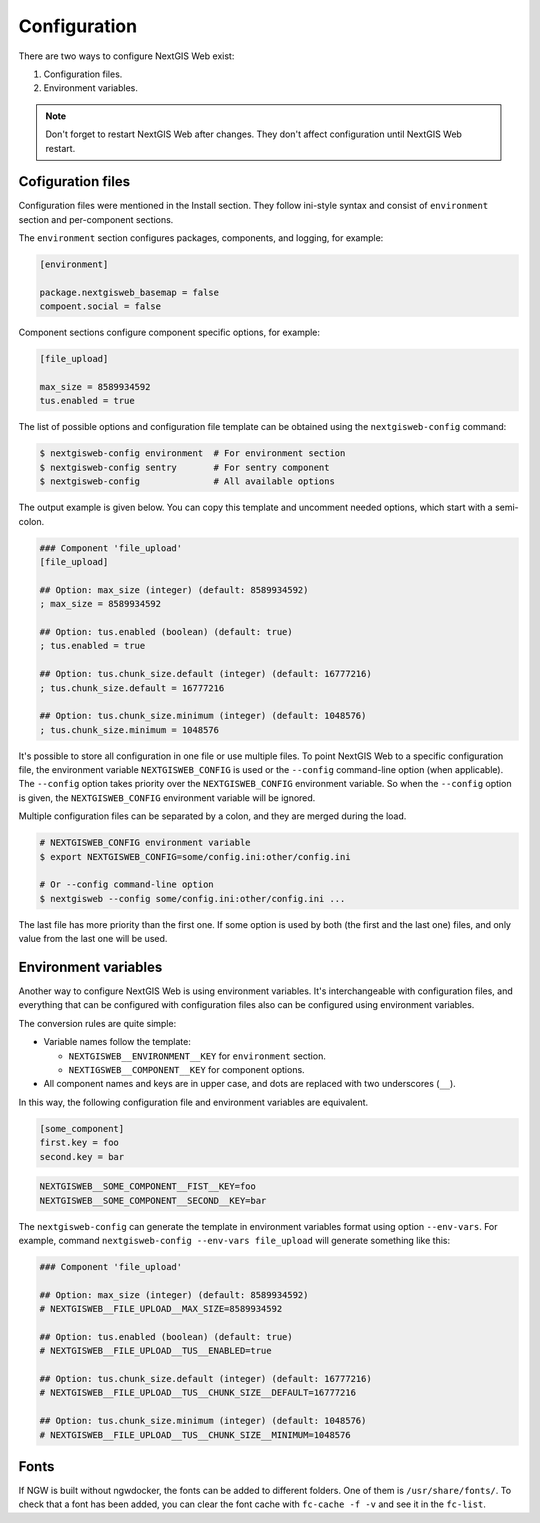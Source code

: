 Configuration
=============

There are two ways to configure NextGIS Web exist:

1. Configuration files.
2. Environment variables.

.. note::

  Don't forget to restart NextGIS Web after changes. They don't affect
  configuration until NextGIS Web restart.

Cofiguration files
------------------

Configuration files were mentioned in the Install section. They follow ini-style
syntax and consist of ``environment`` section and per-component sections.

The ``environment`` section configures packages, components, and logging, for
example:

.. code-block:: ini

  [environment]

  package.nextgisweb_basemap = false
  compoent.social = false

Component sections configure component specific options, for example:

.. code-block:: ini

  [file_upload]

  max_size = 8589934592
  tus.enabled = true

The list of possible options and configuration file template can be obtained
using the ``nextgisweb-config`` command:

.. code-block:: bash

  $ nextgisweb-config environment  # For environment section
  $ nextgisweb-config sentry       # For sentry component
  $ nextgisweb-config              # All available options
  
The output example is given below. You can copy this template and uncomment
needed options, which start with a semi-colon.

.. code-block:: ini

  ### Component 'file_upload'
  [file_upload]

  ## Option: max_size (integer) (default: 8589934592)
  ; max_size = 8589934592

  ## Option: tus.enabled (boolean) (default: true)
  ; tus.enabled = true

  ## Option: tus.chunk_size.default (integer) (default: 16777216)
  ; tus.chunk_size.default = 16777216

  ## Option: tus.chunk_size.minimum (integer) (default: 1048576)
  ; tus.chunk_size.minimum = 1048576

It's possible to store all configuration in one file or use multiple files. To
point NextGIS Web to a specific configuration file, the environment variable
``NEXTGISWEB_CONFIG``  is used or the ``--config`` command-line option (when
applicable). The ``--config`` option takes priority over the
``NEXTGISWEB_CONFIG`` environment variable. So when the ``--config`` option is
given, the ``NEXTGISWEB_CONFIG`` environment variable will be ignored.

Multiple configuration files can be separated by a colon, and they are merged
during the load.

.. code-block:: bash
  
  # NEXTGISWEB_CONFIG environment variable
  $ export NEXTGISWEB_CONFIG=some/config.ini:other/config.ini

  # Or --config command-line option
  $ nextgisweb --config some/config.ini:other/config.ini ...

The last file has more priority than the first one. If some option is used by
both (the first and the last one) files, and only value from the last one will
be used.

Environment variables
---------------------

Another way to configure NextGIS Web is using environment variables. It's
interchangeable with configuration files, and everything that can be configured
with configuration files also can be configured using environment variables.

The conversion rules are quite simple:

* Variable names follow the template:

  * ``NEXTGISWEB__ENVIRONMENT__KEY`` for ``environment`` section.
  * ``NEXTIGSWEB__COMPONENT__KEY`` for component options.

* All component names and keys are in upper case, and dots are replaced with two
  underscores (``__``).

In this way, the following configuration file and environment variables are equivalent.

.. code-block:: ini

  [some_component]
  first.key = foo
  second.key = bar

.. code-block:: bash

  NEXTGISWEB__SOME_COMPONENT__FIST__KEY=foo
  NEXTGISWEB__SOME_COMPONENT__SECOND__KEY=bar

The ``nextgisweb-config`` can generate the template in environment variables
format using option ``--env-vars``. For example, command ``nextgisweb-config
--env-vars file_upload`` will generate something like this:

.. code-block:: bash

  ### Component 'file_upload'

  ## Option: max_size (integer) (default: 8589934592)
  # NEXTGISWEB__FILE_UPLOAD__MAX_SIZE=8589934592

  ## Option: tus.enabled (boolean) (default: true)
  # NEXTGISWEB__FILE_UPLOAD__TUS__ENABLED=true

  ## Option: tus.chunk_size.default (integer) (default: 16777216)
  # NEXTGISWEB__FILE_UPLOAD__TUS__CHUNK_SIZE__DEFAULT=16777216

  ## Option: tus.chunk_size.minimum (integer) (default: 1048576)
  # NEXTGISWEB__FILE_UPLOAD__TUS__CHUNK_SIZE__MINIMUM=1048576


Fonts
-----

If NGW is built without ngwdocker, the fonts can be added to different folders. One of them is ``/usr/share/fonts/``.
To check that a font has been added, you can clear the font cache with ``fc-cache -f -v`` and see it in the ``fc-list``.
